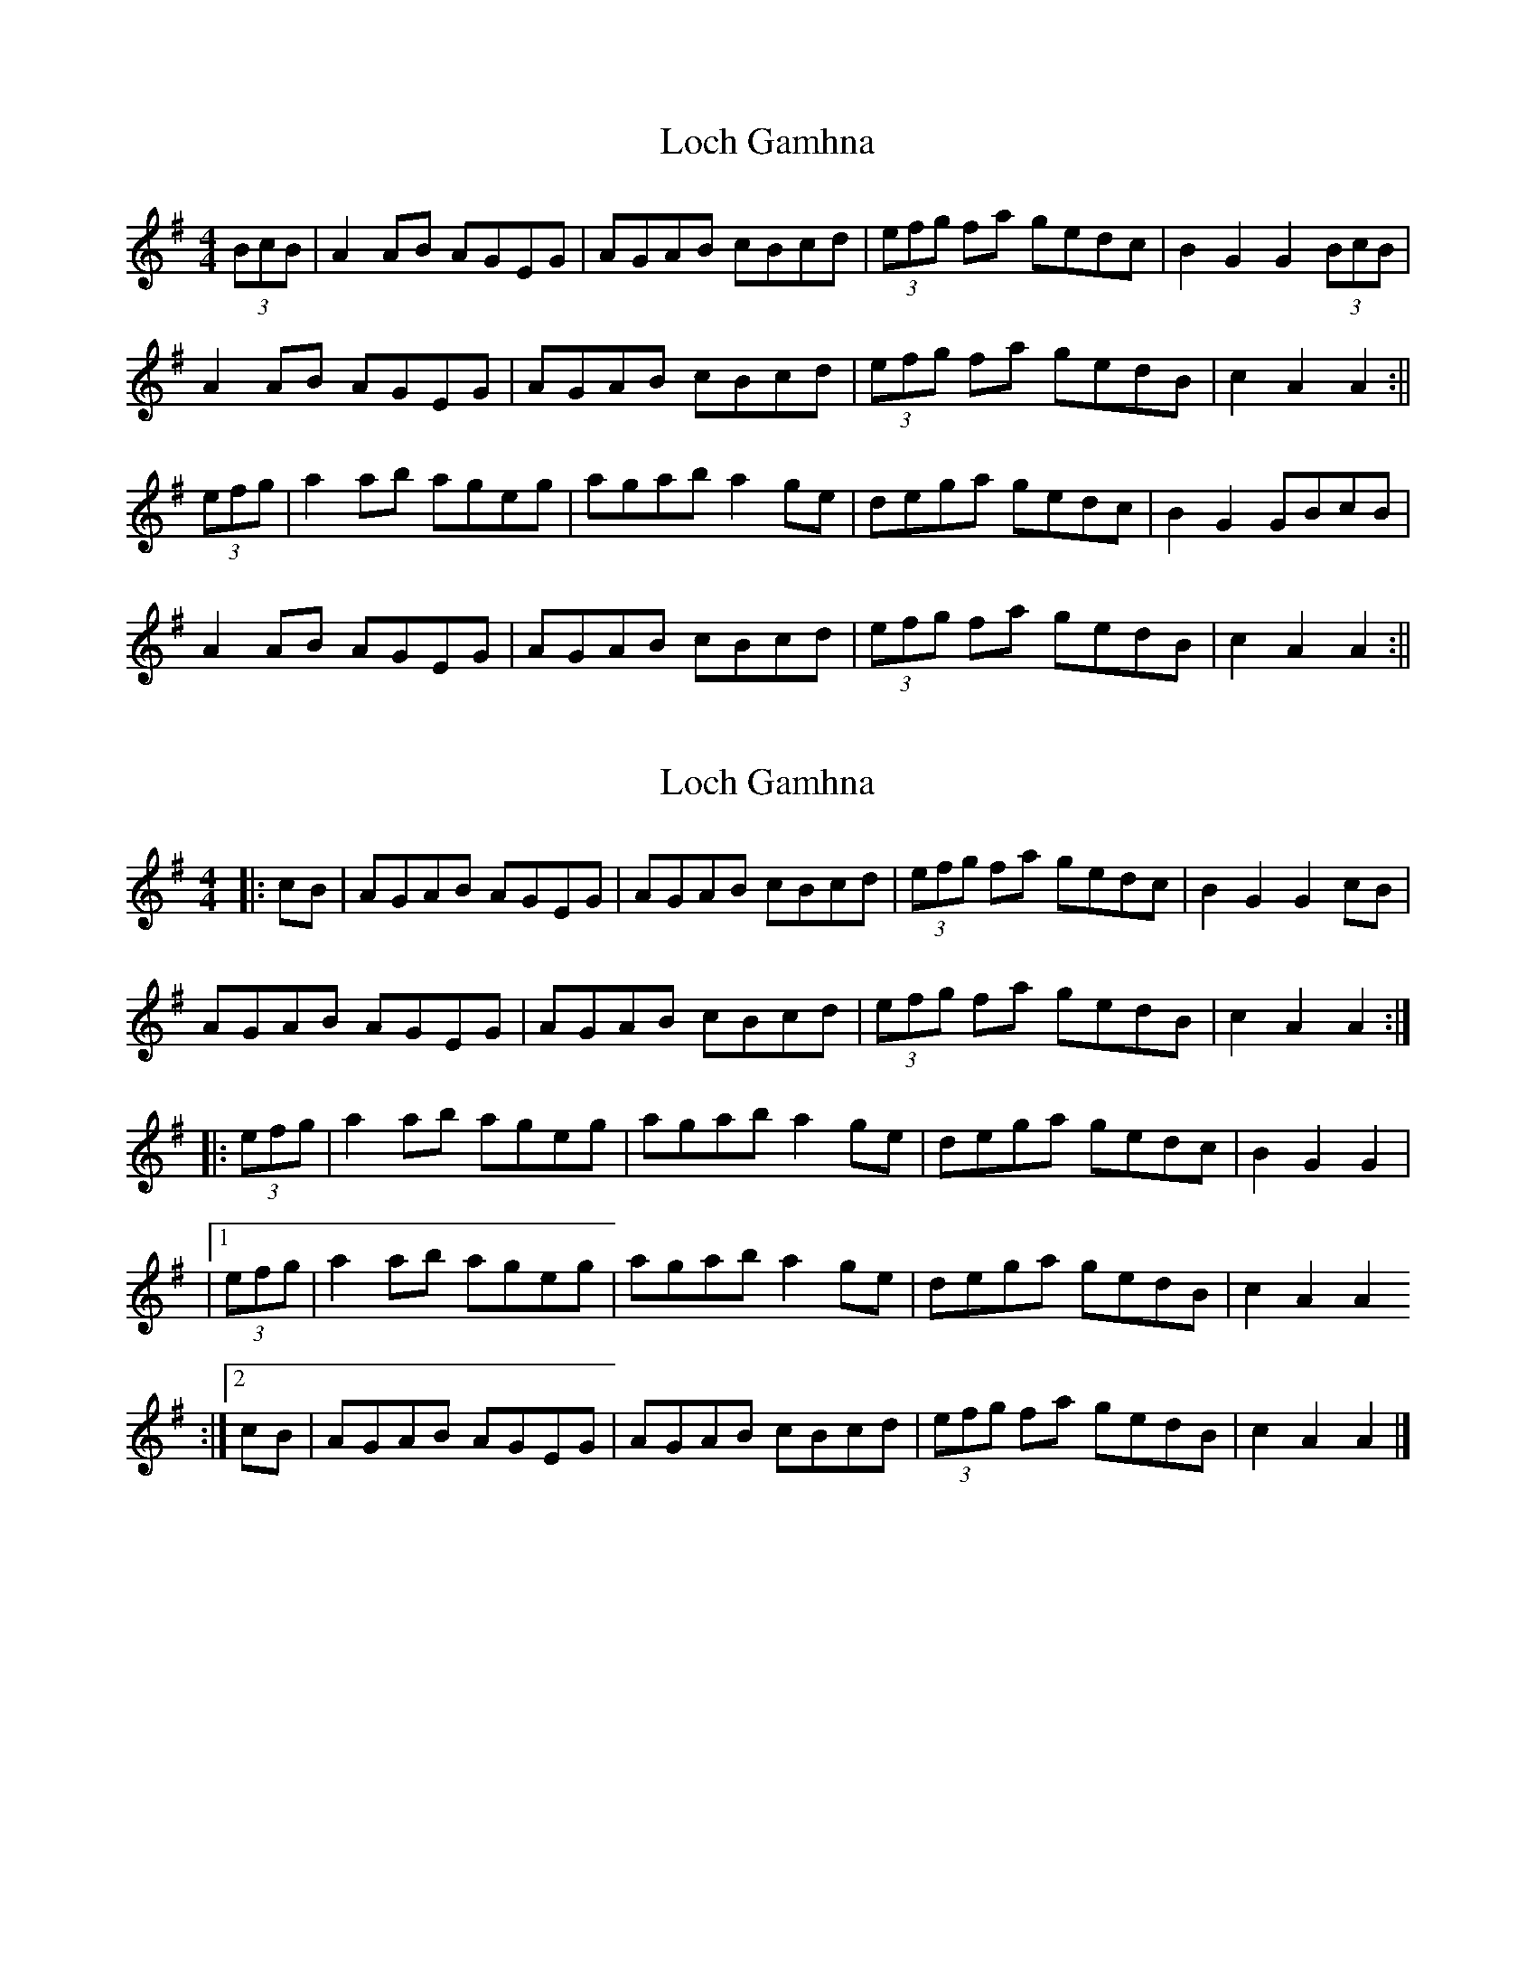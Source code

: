 X: 1
T: Loch Gamhna
Z: fidicen
S: https://thesession.org/tunes/1927#setting1927
R: hornpipe
M: 4/4
L: 1/8
K: Ador
(3BcB|A2AB AGEG|AGAB cBcd|(3efg fa gedc|B2G2 G2 (3BcB|
A2AB AGEG|AGAB cBcd|(3efg fa gedB|c2A2 A2:||
(3efg|a2ab ageg|agab a2ge|dega gedc|B2G2 GBcB|
A2AB AGEG|AGAB cBcd|(3efg fa gedB|c2A2 A2:||
X: 2
T: Loch Gamhna
Z: Vulpyne
S: https://thesession.org/tunes/1927#setting24981
R: hornpipe
M: 4/4
L: 1/8
K: Ador
|: cB | AGAB AGEG | AGAB cBcd | (3efg fa gedc | B2 G2 G2 cB |
AGAB AGEG | AGAB cBcd | (3efg fa gedB | c2 A2 A2 :|
|: (3efg | a2 ab ageg | agab a2 ge | dega gedc | B2 G2 G2 |
|1 (3efg | a2 ab ageg | agab a2 ge | dega gedB | c2 A2 A2
:|2 cB | AGAB AGEG | AGAB cBcd | (3efg fa gedB | c2 A2 A2 |]
X: 3
T: Loch Gamhna
Z: Vulpyne
S: https://thesession.org/tunes/1927#setting26923
R: hornpipe
M: 4/4
L: 1/8
K: Ador
cB | "Am" A3 B AGEG | AGAB "C" c3 d | ef/g/ fg/a/ gedc | "G" B2 G2 G2 cB |
"Am" A2 AB AGEG | AGAB "C" c3 d | "Em" ef/g/ fg/a/ "G" gede | ~c2 A2 A2 :|
ef/g/ | "Am" a2 ab {ab}ageg | agab ab/a/ ge | "G" dega gedc | B2 G2 G2 ef/g/ |
{b}a2 ab ageg | agab ab/a/ ge | "Em" dega gede | ~c2 A2 A2 ef/g/ |
ag/a/ bg {ab}ageg | agab ab/a/ ge | "G"defg dedc | B2 G2 G2 cB |
"Am" {AB}A3 B AGEG | AGAB "C" c3 d | "Em" ef/g/ fg/a/ "G" gede | ~c2 A2 A2 ||
